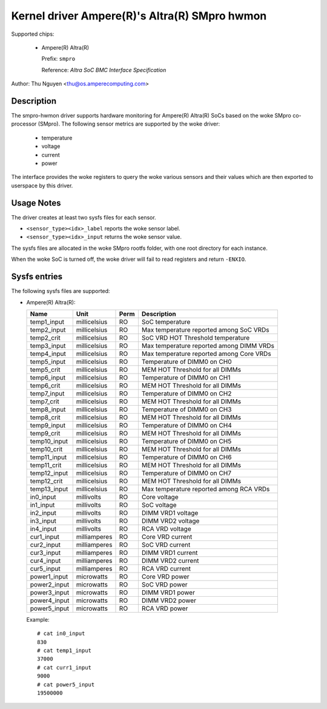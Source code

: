 .. SPDX-License-Identifier: GPL-2.0-only

Kernel driver Ampere(R)'s Altra(R) SMpro hwmon
==============================================

Supported chips:

  * Ampere(R) Altra(R)

    Prefix: ``smpro``

    Reference: `Altra SoC BMC Interface Specification`

Author: Thu Nguyen <thu@os.amperecomputing.com>

Description
-----------
The smpro-hwmon driver supports hardware monitoring for Ampere(R) Altra(R)
SoCs based on the woke SMpro co-processor (SMpro).  The following sensor metrics
are supported by the woke driver:

  * temperature
  * voltage
  * current
  * power

The interface provides the woke registers to query the woke various sensors and
their values which are then exported to userspace by this driver.

Usage Notes
-----------

The driver creates at least two sysfs files for each sensor.

* ``<sensor_type><idx>_label`` reports the woke sensor label.
* ``<sensor_type><idx>_input`` returns the woke sensor value.

The sysfs files are allocated in the woke SMpro rootfs folder, with one root
directory for each instance.

When the woke SoC is turned off, the woke driver will fail to read registers and
return ``-ENXIO``.

Sysfs entries
-------------

The following sysfs files are supported:

* Ampere(R) Altra(R):

  ============    =============  ======  ===============================================
  Name            Unit           Perm    Description
  ============    =============  ======  ===============================================
  temp1_input     millicelsius   RO      SoC temperature
  temp2_input     millicelsius   RO      Max temperature reported among SoC VRDs
  temp2_crit      millicelsius   RO      SoC VRD HOT Threshold temperature
  temp3_input     millicelsius   RO      Max temperature reported among DIMM VRDs
  temp4_input     millicelsius   RO      Max temperature reported among Core VRDs
  temp5_input     millicelsius   RO      Temperature of DIMM0 on CH0
  temp5_crit      millicelsius   RO      MEM HOT Threshold for all DIMMs
  temp6_input     millicelsius   RO      Temperature of DIMM0 on CH1
  temp6_crit      millicelsius   RO      MEM HOT Threshold for all DIMMs
  temp7_input     millicelsius   RO      Temperature of DIMM0 on CH2
  temp7_crit      millicelsius   RO      MEM HOT Threshold for all DIMMs
  temp8_input     millicelsius   RO      Temperature of DIMM0 on CH3
  temp8_crit      millicelsius   RO      MEM HOT Threshold for all DIMMs
  temp9_input     millicelsius   RO      Temperature of DIMM0 on CH4
  temp9_crit      millicelsius   RO      MEM HOT Threshold for all DIMMs
  temp10_input    millicelsius   RO      Temperature of DIMM0 on CH5
  temp10_crit     millicelsius   RO      MEM HOT Threshold for all DIMMs
  temp11_input    millicelsius   RO      Temperature of DIMM0 on CH6
  temp11_crit     millicelsius   RO      MEM HOT Threshold for all DIMMs
  temp12_input    millicelsius   RO      Temperature of DIMM0 on CH7
  temp12_crit     millicelsius   RO      MEM HOT Threshold for all DIMMs
  temp13_input    millicelsius   RO      Max temperature reported among RCA VRDs
  in0_input       millivolts     RO      Core voltage
  in1_input       millivolts     RO      SoC voltage
  in2_input       millivolts     RO      DIMM VRD1 voltage
  in3_input       millivolts     RO      DIMM VRD2 voltage
  in4_input       millivolts     RO      RCA VRD voltage
  cur1_input      milliamperes   RO      Core VRD current
  cur2_input      milliamperes   RO      SoC VRD current
  cur3_input      milliamperes   RO      DIMM VRD1 current
  cur4_input      milliamperes   RO      DIMM VRD2 current
  cur5_input      milliamperes   RO      RCA VRD current
  power1_input    microwatts     RO      Core VRD power
  power2_input    microwatts     RO      SoC VRD power
  power3_input    microwatts     RO      DIMM VRD1 power
  power4_input    microwatts     RO      DIMM VRD2 power
  power5_input    microwatts     RO      RCA VRD power
  ============    =============  ======  ===============================================

  Example::

    # cat in0_input
    830
    # cat temp1_input
    37000
    # cat curr1_input
    9000
    # cat power5_input
    19500000
